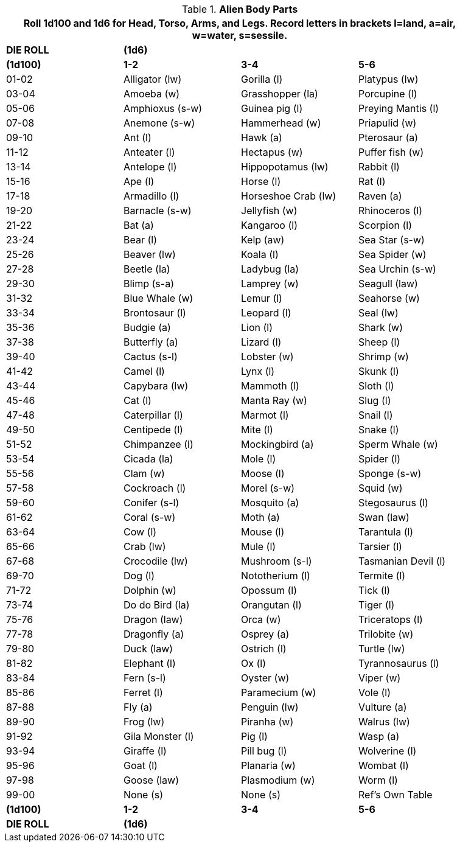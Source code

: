 // Table 6.10 Alien Body Parts
.*Alien Body Parts*
[width="90%",cols="^,3*<",frame="all", stripes="even"]
|===
4+<|Roll 1d100 and 1d6 for Head, Torso, Arms, and Legs. Record letters in brackets l=land, a=air, w=water, s=sessile. 

s|DIE ROLL
3+^s|(1d6)

s|(1d100)
s|1-2
s|3-4
s|5-6

|01-02
|Alligator (lw)
|Gorilla (l)
|Platypus (lw)

|03-04
|Amoeba (w)
|Grasshopper (la)
|Porcupine (l)

|05-06
|Amphioxus (s-w)
|Guinea pig (l)
|Preying Mantis (l)

|07-08
|Anemone (s-w)
|Hammerhead (w)
|Priapulid (w)

|09-10
|Ant (l)
|Hawk (a)
|Pterosaur (a)

|11-12
|Anteater (l)
|Hectapus (w)
|Puffer fish (w)

|13-14
|Antelope (l)
|Hippopotamus (lw)
|Rabbit (l)

|15-16
|Ape (l)
|Horse (l)
|Rat (l)

|17-18
|Armadillo (l)
|Horseshoe Crab (lw)
|Raven (a)

|19-20
|Barnacle (s-w)
|Jellyfish (w)
|Rhinoceros (l)

|21-22
|Bat (a)
|Kangaroo (l)
|Scorpion (l)

|23-24
|Bear (l)
|Kelp (aw)
|Sea Star (s-w)

|25-26
|Beaver (lw)
|Koala (l)
|Sea Spider (w)

|27-28
|Beetle (la)
|Ladybug (la)
|Sea Urchin (s-w)

|29-30
|Blimp (s-a)
|Lamprey (w)
|Seagull (law)

|31-32
|Blue Whale (w)
|Lemur (l)
|Seahorse (w)

|33-34
|Brontosaur (l)
|Leopard (l)
|Seal (lw)

|35-36
|Budgie (a)
|Lion (l)
|Shark (w)

|37-38
|Butterfly (a)
|Lizard (l)
|Sheep (l)

|39-40
|Cactus (s-l)
|Lobster (w)
|Shrimp (w)

|41-42
|Camel (l)
|Lynx (l)
|Skunk (l)

|43-44
|Capybara (lw)
|Mammoth (l)
|Sloth (l)

|45-46
|Cat (l)
|Manta Ray (w)
|Slug (l)

|47-48
|Caterpillar (l)
|Marmot (l)
|Snail (l)

|49-50
|Centipede (l)
|Mite (l)
|Snake (l)

|51-52
|Chimpanzee (l)
|Mockingbird (a)
|Sperm Whale (w)

|53-54
|Cicada (la)
|Mole (l)
|Spider (l)

|55-56
|Clam (w)
|Moose (l)
|Sponge (s-w)

|57-58
|Cockroach (l)
|Morel (s-w)
|Squid (w)

|59-60
|Conifer (s-l)
|Mosquito (a)
|Stegosaurus (l)

|61-62
|Coral (s-w)
|Moth (a)
|Swan (law)

|63-64
|Cow (l)
|Mouse (l)
|Tarantula (l)

|65-66
|Crab (lw)
|Mule (l)
|Tarsier (l)

|67-68
|Crocodile (lw)
|Mushroom (s-l)
|Tasmanian Devil (l)

|69-70
|Dog (l)
|Nototherium (l)
|Termite (l)

|71-72
|Dolphin (w)
|Opossum (l)
|Tick (l)

|73-74
|Do do Bird (la)
|Orangutan (l)
|Tiger (l)

|75-76
|Dragon (law)
|Orca (w)
|Triceratops (l)

|77-78
|Dragonfly (a)
|Osprey (a)
|Trilobite (w)

|79-80
|Duck (law)
|Ostrich (l)
|Turtle (lw)

|81-82
|Elephant (l)
|Ox (l)
|Tyrannosaurus (l)

|83-84
|Fern (s-l)
|Oyster (w)
|Viper (w)

|85-86
|Ferret (l)
|Paramecium (w)
|Vole (l)

|87-88
|Fly (a)
|Penguin (lw)
|Vulture (a)

|89-90
|Frog (lw)
|Piranha (w)
|Walrus (lw)

|91-92
|Gila Monster (l)
|Pig (l)
|Wasp (a)

|93-94
|Giraffe (l)
|Pill bug (l)
|Wolverine (l)

|95-96
|Goat (l)
|Planaria (w)
|Wombat (l)

|97-98
|Goose (law)
|Plasmodium (w)
|Worm (l)

|99-00
|None (s)
|None (s)
|Ref's Own Table

s|(1d100)
s|1-2
s|3-4
s|5-6

s|DIE ROLL
3+^s|(1d6)
|===
